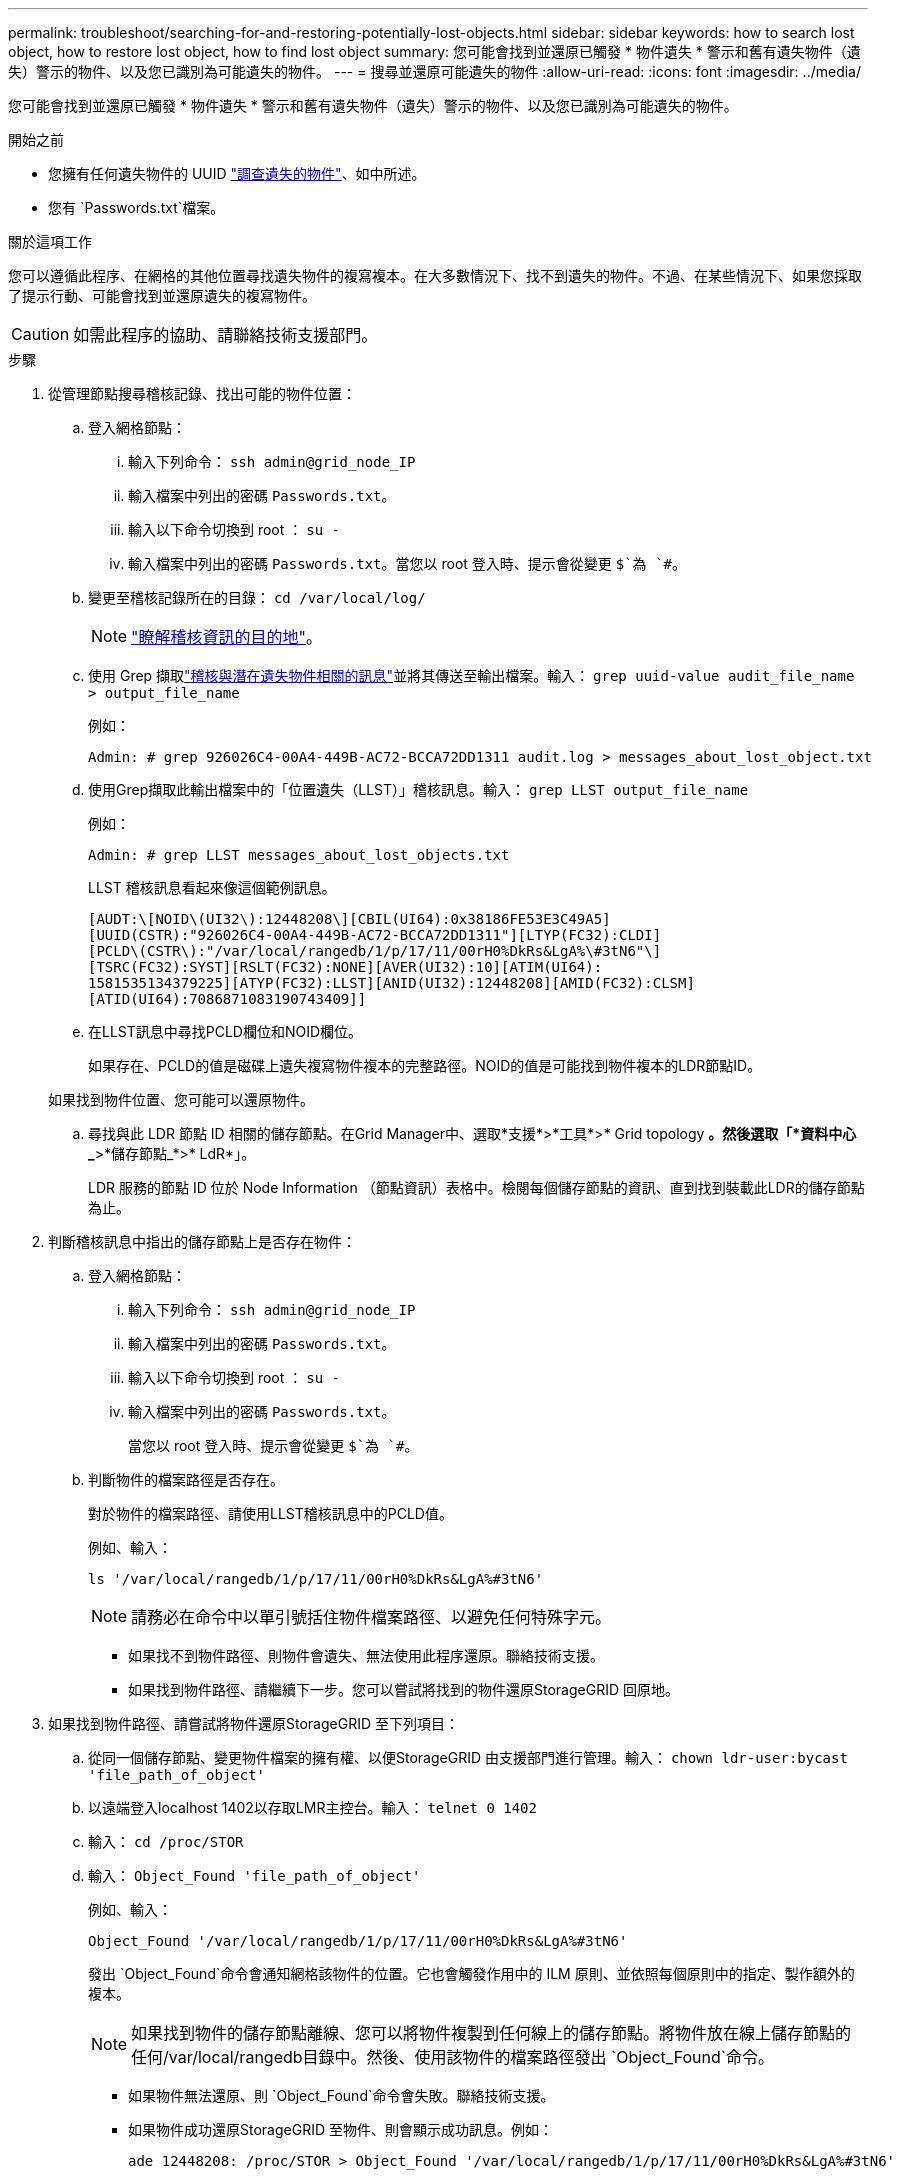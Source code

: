 ---
permalink: troubleshoot/searching-for-and-restoring-potentially-lost-objects.html 
sidebar: sidebar 
keywords: how to search lost object, how to restore lost object, how to find lost object 
summary: 您可能會找到並還原已觸發 * 物件遺失 * 警示和舊有遺失物件（遺失）警示的物件、以及您已識別為可能遺失的物件。 
---
= 搜尋並還原可能遺失的物件
:allow-uri-read: 
:icons: font
:imagesdir: ../media/


[role="lead"]
您可能會找到並還原已觸發 * 物件遺失 * 警示和舊有遺失物件（遺失）警示的物件、以及您已識別為可能遺失的物件。

.開始之前
* 您擁有任何遺失物件的 UUID link:../troubleshoot/investigating-lost-objects.html["調查遺失的物件"]、如中所述。
* 您有 `Passwords.txt`檔案。


.關於這項工作
您可以遵循此程序、在網格的其他位置尋找遺失物件的複寫複本。在大多數情況下、找不到遺失的物件。不過、在某些情況下、如果您採取了提示行動、可能會找到並還原遺失的複寫物件。


CAUTION: 如需此程序的協助、請聯絡技術支援部門。

.步驟
. 從管理節點搜尋稽核記錄、找出可能的物件位置：
+
.. 登入網格節點：
+
... 輸入下列命令： `ssh admin@grid_node_IP`
... 輸入檔案中列出的密碼 `Passwords.txt`。
... 輸入以下命令切換到 root ： `su -`
... 輸入檔案中列出的密碼 `Passwords.txt`。當您以 root 登入時、提示會從變更 `$`為 `#`。


.. 變更至稽核記錄所在的目錄： `cd /var/local/log/`
+
[NOTE]
====
link:../monitor/configure-audit-messages.html#select-audit-information-destinations["瞭解稽核資訊的目的地"]。

====
.. 使用 Grep 擷取link:../audit/object-ingest-transactions.html["稽核與潛在遺失物件相關的訊息"]並將其傳送至輸出檔案。輸入： `grep uuid-value audit_file_name > output_file_name`
+
例如：

+
[listing]
----
Admin: # grep 926026C4-00A4-449B-AC72-BCCA72DD1311 audit.log > messages_about_lost_object.txt
----
.. 使用Grep擷取此輸出檔案中的「位置遺失（LLST）」稽核訊息。輸入： `grep LLST output_file_name`
+
例如：

+
[listing]
----
Admin: # grep LLST messages_about_lost_objects.txt
----
+
LLST 稽核訊息看起來像這個範例訊息。

+
[listing]
----
[AUDT:\[NOID\(UI32\):12448208\][CBIL(UI64):0x38186FE53E3C49A5]
[UUID(CSTR):"926026C4-00A4-449B-AC72-BCCA72DD1311"][LTYP(FC32):CLDI]
[PCLD\(CSTR\):"/var/local/rangedb/1/p/17/11/00rH0%DkRs&LgA%\#3tN6"\]
[TSRC(FC32):SYST][RSLT(FC32):NONE][AVER(UI32):10][ATIM(UI64):
1581535134379225][ATYP(FC32):LLST][ANID(UI32):12448208][AMID(FC32):CLSM]
[ATID(UI64):7086871083190743409]]
----
.. 在LLST訊息中尋找PCLD欄位和NOID欄位。
+
如果存在、PCLD的值是磁碟上遺失複寫物件複本的完整路徑。NOID的值是可能找到物件複本的LDR節點ID。

+
如果找到物件位置、您可能可以還原物件。

.. 尋找與此 LDR 節點 ID 相關的儲存節點。在Grid Manager中、選取*支援*>*工具*>* Grid topology *。然後選取「*資料中心_*>*儲存節點_*>* LdR*」。
+
LDR 服務的節點 ID 位於 Node Information （節點資訊）表格中。檢閱每個儲存節點的資訊、直到找到裝載此LDR的儲存節點為止。



. 判斷稽核訊息中指出的儲存節點上是否存在物件：
+
.. 登入網格節點：
+
... 輸入下列命令： `ssh admin@grid_node_IP`
... 輸入檔案中列出的密碼 `Passwords.txt`。
... 輸入以下命令切換到 root ： `su -`
... 輸入檔案中列出的密碼 `Passwords.txt`。
+
當您以 root 登入時、提示會從變更 `$`為 `#`。



.. 判斷物件的檔案路徑是否存在。
+
對於物件的檔案路徑、請使用LLST稽核訊息中的PCLD值。

+
例如、輸入：

+
[listing]
----
ls '/var/local/rangedb/1/p/17/11/00rH0%DkRs&LgA%#3tN6'
----
+

NOTE: 請務必在命令中以單引號括住物件檔案路徑、以避免任何特殊字元。

+
*** 如果找不到物件路徑、則物件會遺失、無法使用此程序還原。聯絡技術支援。
*** 如果找到物件路徑、請繼續下一步。您可以嘗試將找到的物件還原StorageGRID 回原地。




. 如果找到物件路徑、請嘗試將物件還原StorageGRID 至下列項目：
+
.. 從同一個儲存節點、變更物件檔案的擁有權、以便StorageGRID 由支援部門進行管理。輸入： `chown ldr-user:bycast 'file_path_of_object'`
.. 以遠端登入localhost 1402以存取LMR主控台。輸入： `telnet 0 1402`
.. 輸入： `cd /proc/STOR`
.. 輸入： `Object_Found 'file_path_of_object'`
+
例如、輸入：

+
[listing]
----
Object_Found '/var/local/rangedb/1/p/17/11/00rH0%DkRs&LgA%#3tN6'
----
+
發出 `Object_Found`命令會通知網格該物件的位置。它也會觸發作用中的 ILM 原則、並依照每個原則中的指定、製作額外的複本。

+

NOTE: 如果找到物件的儲存節點離線、您可以將物件複製到任何線上的儲存節點。將物件放在線上儲存節點的任何/var/local/rangedb目錄中。然後、使用該物件的檔案路徑發出 `Object_Found`命令。

+
*** 如果物件無法還原、則 `Object_Found`命令會失敗。聯絡技術支援。
*** 如果物件成功還原StorageGRID 至物件、則會顯示成功訊息。例如：
+
[listing]
----
ade 12448208: /proc/STOR > Object_Found '/var/local/rangedb/1/p/17/11/00rH0%DkRs&LgA%#3tN6'

ade 12448208: /proc/STOR > Object found succeeded.
First packet of file was valid. Extracted key: 38186FE53E3C49A5
Renamed '/var/local/rangedb/1/p/17/11/00rH0%DkRs&LgA%#3tN6' to '/var/local/rangedb/1/p/17/11/00rH0%DkRt78Ila#3udu'
----
+
繼續下一步。





. 如果物件已成功還原至 StorageGRID 、請確認已建立新的位置：
+
.. 使用登入 Grid Manager link:../admin/web-browser-requirements.html["支援的網頁瀏覽器"]。
.. 選取* ILM *>*物件中繼資料查詢*。
.. 輸入 UUID 、然後選取 * 查詢 * 。
.. 檢閱中繼資料、並確認新位置。


. 從管理節點搜尋稽核記錄、尋找此物件的ORLM稽核訊息、以確認資訊生命週期管理（ILM）已視需要放置複本。
+
.. 登入網格節點：
+
... 輸入下列命令： `ssh admin@grid_node_IP`
... 輸入檔案中列出的密碼 `Passwords.txt`。
... 輸入以下命令切換到 root ： `su -`
... 輸入檔案中列出的密碼 `Passwords.txt`。當您以 root 登入時、提示會從變更 `$`為 `#`。


.. 變更至稽核記錄所在的目錄： `cd /var/local/log/`
.. 使用Grep將與物件相關的稽核訊息擷取至輸出檔案。輸入： `grep uuid-value audit_file_name > output_file_name`
+
例如：

+
[listing]
----
Admin: # grep 926026C4-00A4-449B-AC72-BCCA72DD1311 audit.log > messages_about_restored_object.txt
----
.. 使用Grep從這個輸出檔案擷取符合物件規則（ORLM）的稽核訊息。輸入： `grep ORLM output_file_name`
+
例如：

+
[listing]
----
Admin: # grep ORLM messages_about_restored_object.txt
----
+
ORLM 稽核訊息看起來像這個範例訊息。

+
[listing]
----
[AUDT:[CBID(UI64):0x38186FE53E3C49A5][RULE(CSTR):"Make 2 Copies"]
[STAT(FC32):DONE][CSIZ(UI64):0][UUID(CSTR):"926026C4-00A4-449B-AC72-BCCA72DD1311"]
[LOCS(CSTR):"**CLDI 12828634 2148730112**, CLDI 12745543 2147552014"]
[RSLT(FC32):SUCS][AVER(UI32):10][ATYP(FC32):ORLM][ATIM(UI64):1563398230669]
[ATID(UI64):15494889725796157557][ANID(UI32):13100453][AMID(FC32):BCMS]]
----
.. 在稽核訊息中尋找LOCS欄位。
+
如果存在、LOCS中的CLDI值即為節點ID和建立物件複本的Volume ID。此訊息顯示ILM已套用、而且已在網格的兩個位置建立兩個物件複本。



. link:resetting-lost-and-missing-object-counts.html["重設遺失和遺失的物件計數"]在 Grid Manager 中。

